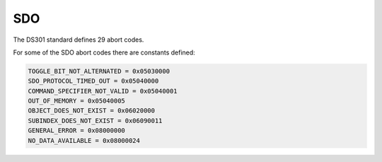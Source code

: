 SDO
===

The DS301 standard defines 29 abort codes.

For some of the SDO abort codes there are constants defined: 

.. code:: python

	TOGGLE_BIT_NOT_ALTERNATED = 0x05030000
	SDO_PROTOCOL_TIMED_OUT = 0x05040000
	COMMAND_SPECIFIER_NOT_VALID = 0x05040001
	OUT_OF_MEMORY = 0x05040005
	OBJECT_DOES_NOT_EXIST = 0x06020000
	SUBINDEX_DOES_NOT_EXIST = 0x06090011
	GENERAL_ERROR = 0x08000000
	NO_DATA_AVAILABLE = 0x08000024
